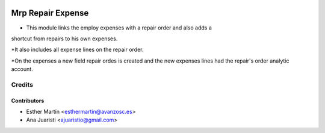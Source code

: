 .. image:: https://img.shields.io/badge/licence-AGPL--3-blue.svg
   :target: http://www.gnu.org/licenses/agpl-3.0-standalone.html
   :alt: License: AGPL-3

==================
Mrp Repair Expense
==================

* This module links the employ expenses with a repair order and also adds a
shortcut from repairs to his own expenses. 

*It also includes all expense lines on the repair order.

*On the expenses a new field repair ordes is created and the new expenses lines
had the repair's order analytic account.


Credits
=======


Contributors
------------
* Esther Martín <esthermartin@avanzosc.es>
* Ana Juaristi <ajuaristio@gmail.com>

